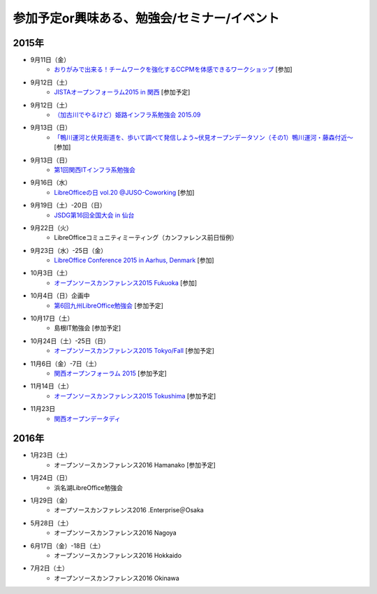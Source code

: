 参加予定or興味ある、勉強会/セミナー/イベント
=====================================================

2015年
^^^^^^

* 9月11日（金）
   * `おりがみで出来る！チームワークを強化するCCPMを体感できるワークショップ <https://tocfe-kansai.doorkeeper.jp/events/30511>`_ [参加]

* 9月12日（土）
   * `JISTAオープンフォーラム2015 in 関西 <https://www.jista.org/modules/news/article.php?storyid=70>`_ [参加予定]

* 9月12日（土）
   * `（加古川でやるけど）姫路インフラ系勉強会 2015.09 <https://histudy.doorkeeper.jp/events/28464>`_ 

* 9月13日（日）
   * `「鴨川運河と伏見街道を、歩いて調べて発信しよう~伏見オープンデータソン（その1）鴨川運河・藤森付近～ <https://opendata-kyoto.doorkeeper.jp/events/30435>`_ [参加]

* 9月13日（日）
   * `第1回関西ITインフラ系勉強会 <http://kansai-itinfra.connpass.com/event/18858/>`_

* 9月16日（水）
   * `LibreOfficeの日 vol.20 @JUSO-Coworking <https://juso-coworking.doorkeeper.jp/events/31190>`_ [参加]

* 9月19日（土）-20日（日）
   * `JSDG第16回全国大会 in 仙台 <http://www.jsdg.org/public/contents/conference/16zenkoku/top.html>`_

* 9月22日（火）
   * LibreOfficeコミュニティミーティング（カンファレンス前日恒例）

* 9月23日（水）-25日（金）
   * `LibreOffice Conference 2015 in Aarhus, Denmark <https://conference.libreoffice.org/>`_ [参加]

* 10月3日（土）
   * `オープンソースカンファレンス2015 Fukuoka <http://www.ospn.jp/osc2015-fukuoka/>`_ [参加]

* 10月4日（日）企画中
   * `第6回九州LibreOffice勉強会 <http://connpass.com/event/19881/>`_ [参加予定]

* 10月17日（土）
   * 島根IT勉強会 [参加予定]

* 10月24日（土）-25日（日）
   * `オープンソースカンファレンス2015 Tokyo/Fall <http://www.ospn.jp/osc2015-fall/>`_ [参加予定]

* 11月6日（金）-7日（土）
   * `関西オープンフォーラム 2015 <https://k-of.jp/>`_ [参加予定]

* 11月14日（土）
   * `オープンソースカンファレンス2015 Tokushima <http://www.ospn.jp/osc2015-tokushima/>`_ [参加予定]

* 11月23日
   * `関西オープンデータディ <https://www.facebook.com/events/519662078184283/>`_

2016年
^^^^^^

* 1月23日（土）
   * オープンソースカンファレンス2016 Hamanako [参加予定]

* 1月24日（日）
   * 浜名湖LibreOffice勉強会

* 1月29日（金）
   * オープソースカンファレンス2016 .Enterprise＠Osaka

* 5月28日（土）
   * オープンソースカンファレンス2016 Nagoya

* 6月17日（金）-18日（土）
   * オープンソースカンファレンス2016 Hokkaido

* 7月2日（土）
   * オープンソースカンファレンス2016 Okinawa


